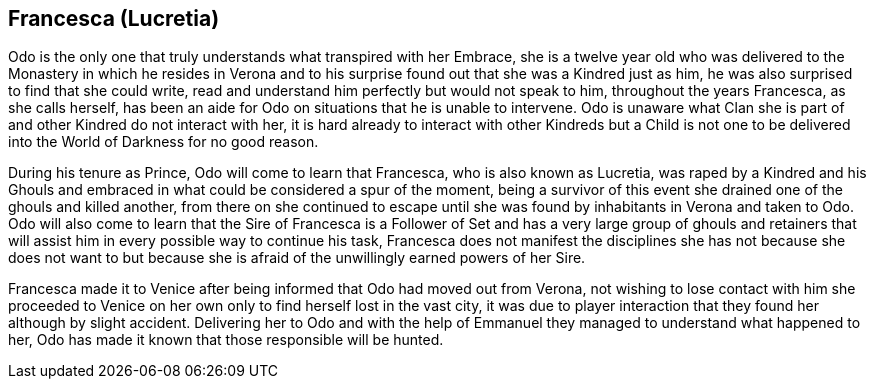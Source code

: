 == Francesca (Lucretia)
Odo is the only one that truly understands what transpired with her Embrace, 
she is a twelve year old who was delivered to the Monastery in which he 
resides in Verona and to his surprise found out that she was a Kindred just 
as him, he was also surprised to find that she could write, read and 
understand him perfectly but would not speak to him, throughout the years 
Francesca, as she calls herself, has been an aide for Odo on situations that 
he is unable to intervene. Odo is unaware what Clan she is part of and other 
Kindred do not interact with her, it is hard already to interact with other 
Kindreds but a Child is not one to be delivered into the World of Darkness 
for no good reason.

During his tenure as Prince, Odo will come to learn that Francesca, who is 
also known as Lucretia, was raped by a Kindred and his Ghouls and embraced 
in what could be considered a spur of the moment, being a survivor of this 
event she drained one of the ghouls and killed another, from there on she 
continued to escape until she was found by inhabitants in Verona and taken 
to Odo. Odo will also come to learn that the Sire of Francesca is a Follower 
of Set and has a very large group of ghouls and retainers that will assist 
him in every possible way to continue his task, Francesca does not manifest 
the disciplines she has not because she does not want to but because she is 
afraid of the unwillingly earned powers of her Sire.

Francesca made it to Venice after being informed that Odo had moved out from 
Verona, not wishing to lose contact with him she proceeded to Venice on her 
own only to find herself lost in the vast city, it was due to player 
interaction that they found her although by slight accident. Delivering her to 
Odo and with the help of Emmanuel they managed to understand what happened to 
her, Odo has made it known that those responsible will be hunted.

